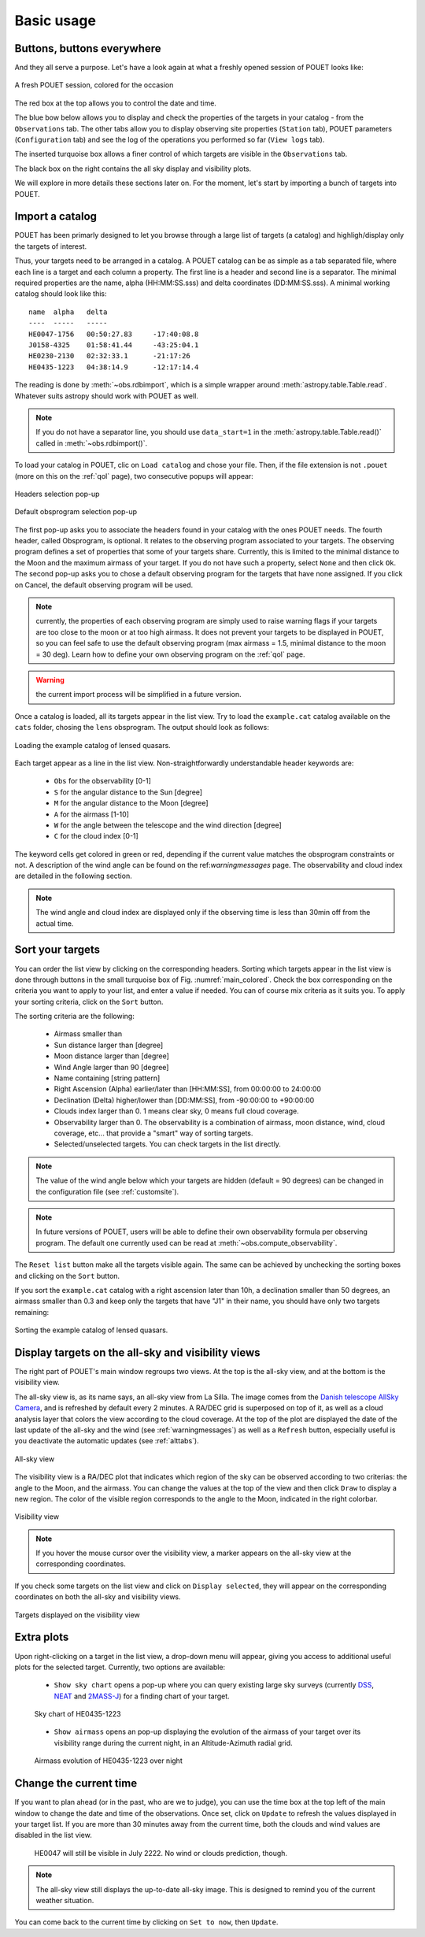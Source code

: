 .. _loadandsort:

Basic usage
===========


Buttons, buttons everywhere
***************************

And they all serve a purpose. Let's have a look again at what a freshly opened session of POUET looks like:

.. _main_colored:
.. figure:: plots/POUET_mainwindow_colored.png
    :align: center
    :alt: POUET mainwindow with colored boxes
    :figclass: align-center

    A fresh POUET session, colored for the occasion


The red box at the top allows you to control the date and time.

The blue bow below allows you to display and check the properties of the targets in your catalog - from the ``Observations`` tab. The other tabs allow you to display observing site properties (``Station`` tab), POUET parameters (``Configuration`` tab) and see the log of the operations you performed so far (``View logs`` tab).

The inserted turquoise box allows a finer control of which targets are visible in the ``Observations`` tab.

The black box on the right contains the all sky display and visibility plots.


We will explore in more details these sections later on. For the moment, let's start by importing a bunch of targets into POUET.


Import a catalog
****************

POUET has been primarly designed to let you browse through a large list of targets (a catalog) and highligh/display only the targets of interest.

Thus, your targets need to be arranged in a catalog. A POUET catalog can be as simple as a tab separated file, where each line is a target and each column a property. The first line is a header and second line is a separator. The minimal required properties are the name, alpha (HH:MM:SS.sss) and delta coordinates (DD:MM:SS.sss). A minimal working catalog should look like this:
::
  name	alpha	delta
  ----	-----	-----
  HE0047-1756	00:50:27.83	-17:40:08.8
  J0158-4325	01:58:41.44	-43:25:04.1
  HE0230-2130	02:32:33.1	-21:17:26
  HE0435-1223	04:38:14.9	-12:17:14.4

The reading is done by :meth:`~obs.rdbimport`, which is a simple wrapper around :meth:`astropy.table.Table.read`. Whatever suits astropy should work with POUET as well.


.. note:: If you do not have a separator line, you should use ``data_start=1`` in the :meth:`astropy.table.Table.read()` called in :meth:`~obs.rdbimport()`.


To load your catalog in POUET, clic on ``Load catalog`` and chose your file. Then, if the file extension is not ``.pouet`` (more on this on the :ref:`qol` page), two consecutive popups will appear:


.. figure:: plots/POUET_load_popup_1.png
    :align: center
    :alt: POUET loading pop-up 1
    :figclass: align-center

    Headers selection pop-up
.. _obsprogrampopup:
.. figure:: plots/POUET_load_popup_2.png
    :align: center
    :alt: POUET loading pop-up 2
    :figclass: align-center

    Default obsprogram selection pop-up

The first pop-up asks you to associate the headers found in your catalog with the ones POUET needs. The fourth header, called Obsprogram, is optional. It relates to the observing program associated to your targets. The observing program defines a set of properties that some of your targets share. Currently, this is limited to the minimal distance to the Moon and the maximum airmass of your target. If you do not have such a property, select ``None`` and then click ``Ok``. The second pop-up asks you to chose a default observing program for the targets that have none assigned. If you click on Cancel, the default observing program will be used.

.. note:: currently, the properties of each observing program are simply used to raise warning flags if your targets are too close to the moon or at too high airmass. It does not prevent your targets to be displayed in POUET, so you can feel safe to use the default observing program (max airmass = 1.5, minimal distance to the moon = 30 deg). Learn how to define your own observing program on the :ref:`qol` page.

.. warning:: the current import process will be simplified in a future version.


Once a catalog is loaded, all its targets appear in the list view. Try to load the ``example.cat`` catalog available on the ``cats`` folder, chosing the ``lens`` obsprogram. The output should look as follows:


.. figure:: plots/POUET_example_load.png
    :align: center
    :alt: POUET with example.cat loaded
    :figclass: align-center

    Loading the example catalog of lensed quasars.


Each target appear as a line in the list view. Non-straightforwardly understandable header keywords are:

  * ``Obs`` for the observability [0-1]
  * ``S`` for the angular distance to the Sun [degree]
  * ``M`` for the angular distance to the Moon [degree]
  * ``A`` for the airmass [1-10]
  * ``W`` for the angle between the telescope and the wind direction [degree]
  * ``C`` for the cloud index [0-1]

The keyword cells get colored in green or red, depending if the current value matches the obsprogram constraints or not. A description of the wind angle can be found on the ref:`warningmessages` page. The observability and cloud index are detailed in the following section.

.. note:: The wind angle and cloud index are displayed only if the observing time is less than 30min off from the actual time.


Sort your targets
*****************

You can order the list view by clicking on the corresponding headers. Sorting which targets appear in the list view is done through buttons in the small turquoise box of Fig. :numref:`main_colored`. Check the box corresponding on the criteria you want to apply to your list, and enter a value if needed. You can of course mix criteria as it suits you. To apply your sorting criteria, click on the ``Sort`` button.

The sorting criteria are the following:

  * Airmass smaller than
  * Sun distance larger than [degree]
  * Moon distance larger than [degree]
  * Wind Angle larger than 90 [degree]
  * Name containing [string pattern]
  * Right Ascension (Alpha) earlier/later than [HH:MM:SS], from 00:00:00 to 24:00:00
  * Declination (Delta) higher/lower than [DD:MM:SS], from -90:00:00 to +90:00:00
  * Clouds index larger than 0. 1 means clear sky, 0 means full cloud coverage.
  * Observability larger than 0. The observability is a combination of airmass, moon distance, wind, cloud coverage, etc... that provide a "smart" way of sorting targets.
  * Selected/unselected targets. You can check targets in the list directly.

.. note:: The value of the wind angle below which your targets are hidden (default = 90 degrees) can be changed in the configuration file (see :ref:`customsite`).

.. note:: In future versions of POUET, users will be able to define their own observability formula per observing program. The default one currently used can be read at :meth:`~obs.compute_observability`.

The ``Reset list`` button make all the targets visible again. The same can be achieved by unchecking the sorting boxes and clicking on the ``Sort`` button.

If you sort the ``example.cat`` catalog with a right ascension later than 10h, a declination smaller than 50 degrees, an airmass smaller than 0.3 and keep only the targets that have "J1" in their name, you should have only two targets remaining:


.. figure:: plots/POUET_example_sort.png
    :align: center
    :alt: POUET sorted catalog
    :figclass: align-center

    Sorting the example catalog of lensed quasars.


Display targets on the all-sky and visibility views
***************************************************

The right part of POUET's main window regroups two views. At the top is the all-sky view, and at the bottom is the visibility view.

The all-sky view is, as its name says, an all-sky view from La Silla. The image comes from the `Danish telescope AllSky Camera <http://allsky-dk154.asu.cas.cz>`_, and is refreshed by default every 2 minutes. A RA/DEC grid is superposed on top of it, as well as a cloud analysis layer that colors the view according to the cloud coverage. At the top of the plot are displayed the date of the last update of the all-sky and the wind (see :ref:`warningmessages`) as well as a ``Refresh`` button, especially useful is you deactivate the automatic updates (see :ref:`alttabs`).


.. figure:: plots/POUET_allsky.png
    :align: center
    :alt: POUET all-sky
    :figclass: align-center

    All-sky view


The visibility view is a RA/DEC plot that indicates which region of the sky can be observed according to two criterias: the angle to the Moon, and the airmass. You can change the values at the top of the view and then click ``Draw`` to display a new region. The color of the visible region corresponds to the angle to the Moon, indicated in the right colorbar.

.. figure:: plots/POUET_visibility.png
    :align: center
    :alt: POUET all-sky
    :figclass: align-center

    Visibility view

.. note:: If you hover the mouse cursor over the visibility view, a marker appears on the all-sky view at the corresponding coordinates.


If you check some targets on the list view and click on ``Display selected``, they will appear on the corresponding coordinates on both the all-sky and visibility views.


.. figure:: plots/POUET_targetsondisplay.png
    :align: center
    :alt: POUET all-sky
    :figclass: align-center

    Targets displayed on the visibility view


Extra plots
***********

Upon right-clicking on a target in the list view, a drop-down menu will appear, giving you access to additional useful plots for the selected target. Currently, two options are available:

  * ``Show sky chart`` opens a pop-up where you can query existing large sky surveys (currently `DSS <http://archive.eso.org/dss/dss>`_, `NEAT <https://neat.jpl.nasa.gov>`_ and `2MASS-J <https://www.ipac.caltech.edu/2mass/>`_) for a finding chart of your target.

  .. figure:: plots/POUET_skychart.png
    :align: center
    :alt: POUET sky chart
    :figclass: align-center

    Sky chart of HE0435-1223


  * ``Show airmass`` opens an pop-up displaying the evolution of the airmass of your target over its visibility range during the current night, in an Altitude-Azimuth radial grid.


  .. figure:: plots/POUET_airmass.png
    :align: center
    :alt: POUET airmass display
    :figclass: align-center

    Airmass evolution of HE0435-1223 over night



Change the current time
***********************

If you want to plan ahead (or in the past, who are we to judge), you can use the time box at the top left of the main window to change the date and time of the observations. Once set, click on ``Update`` to refresh the values displayed in your target list. If you are more than 30 minutes away from the current time, both the clouds and wind values are disabled in the list view.


  .. figure:: plots/POUET_thefuture.png
    :align: center
    :alt: POUET airmass display
    :figclass: align-center

    HE0047 will still be visible in July 2222. No wind or clouds prediction, though.


.. note:: The all-sky view still displays the up-to-date all-sky image. This is designed to remind you of the current weather situation.


You can come back to the current time by clicking on ``Set to now``, then ``Update``.

